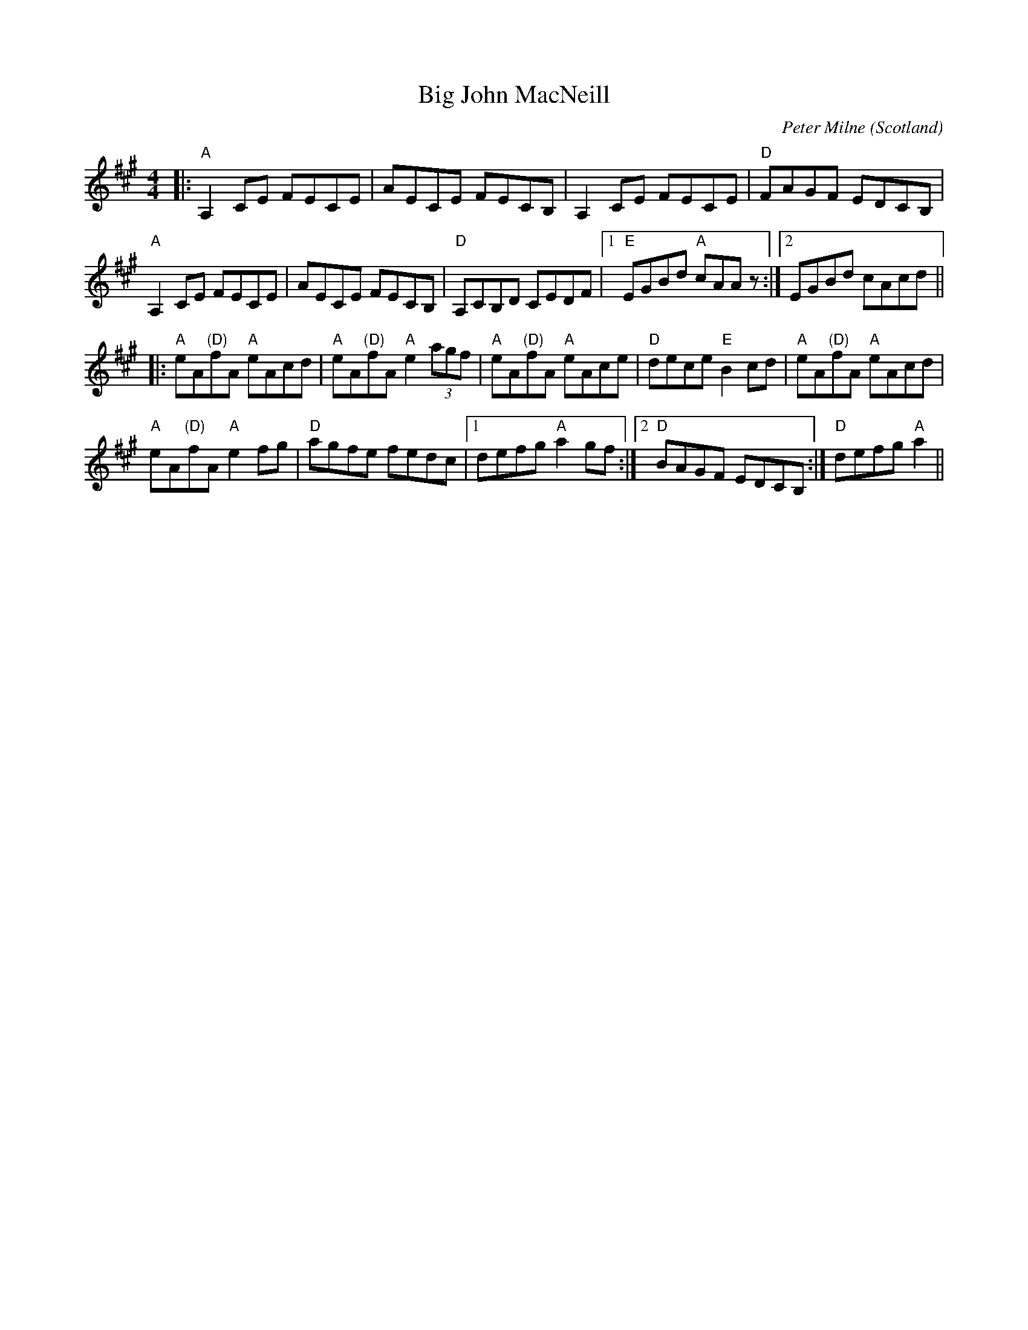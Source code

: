 X: 0
T: Big John MacNeill
C: Peter Milne
O: Scotland
R: reel
M: 4/4
L: 1/8
K: Amaj
|:"A"A,2 CE FECE|AECE FECB,|A,2 CE FECE|"D"FAGF EDCB,|
"A"A,2 CE FECE|AECE FECB,|"D"A,CB,D CEDF|1 "E"EGBd "A"cAA z:|2 EGBd cAcd||
|:"A"eA"(D)"fA "A"eAcd|"A"eA"(D)"fA "A"e2 (3agf|"A"eA"(D)"fA "A"eAce|"D"dece "E"B2 cd|"A"eA"(D)"fA "A"eAcd|
"A"eA"(D)"fA "A"e2 fg|"D"agfe fedc|1 defg "A"a2 gf:|2 "D"BAGF EDCB,:|"D"3defg "A"a2||